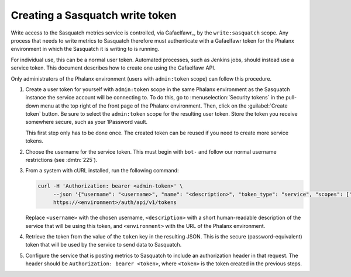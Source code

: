 ################################
Creating a Sasquatch write token
################################

Write access to the Sasquatch metrics service is controlled, via Gafaelfawr_, by the ``write:sasquatch`` scope.
Any process that needs to write metrics to Sasquatch therefore must authenticate with a Gafaelfawr token for the Phalanx environment in which the Sasquatch it is writing to is running.

For individual use, this can be a normal user token.
Automated processes, such as Jenkins jobs, should instead use a service token.
This document describes how to create one using the Gafaelfawr API.

Only administrators of the Phalanx environment (users with ``admin:token`` scope) can follow this procedure.

#. Create a user token for yourself with ``admin:token`` scope in the same Phalanx environment as the Sasquatch instance the service account will be connecting to.
   To do this, go to :menuselection:`Security tokens` in the pull-down menu at the top right of the front page of the Phalanx environment.
   Then, click on the :guilabel:`Create token` button.
   Be sure to select the ``admin:token`` scope for the resulting user token.
   Store the token you receive somewhere secure, such as your 1Password vault.

   This first step only has to be done once.
   The created token can be reused if you need to create more service tokens.

#. Choose the username for the service token.
   This must begin with ``bot-`` and follow our normal username restrictions (see :dmtn:`225`).

#. From a system with cURL installed, run the following command:

   .. code-block:: sh

      curl -H 'Authorization: bearer <admin-token>' \
           --json '{"username": "<username>", "name": "<description>", "token_type": "service", "scopes": ["write:sasquatch"]}' \
           https://<environment>/auth/api/v1/tokens

   Replace ``<username>`` with the chosen username, ``<description>`` with a short human-readable description of the service that will be using this token, and ``<environment>`` with the URL of the Phalanx environment.

#. Retrieve the token from the value of the ``token`` key in the resulting JSON.
   This is the secure (password-equivalent) token that will be used by the service to send data to Sasquatch.

#. Configure the service that is posting metrics to Sasquatch to include an authorization header in that request.
   The header should be ``Authorization: bearer <token>``, where ``<token>`` is the token created in the previous steps.
